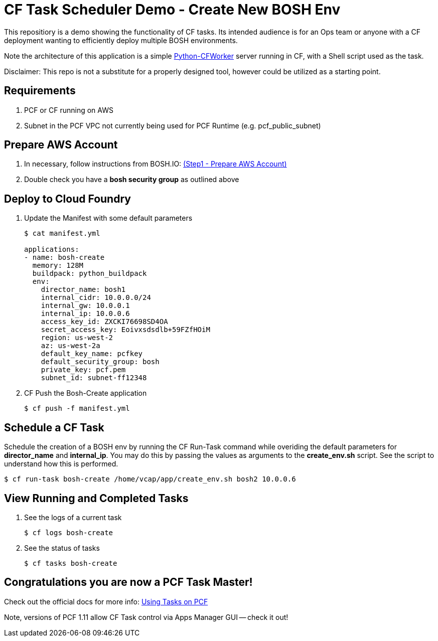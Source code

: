 = CF Task Scheduler Demo - Create New BOSH Env
This repositiory is a demo showing the functionality of CF tasks.  Its intended audience is for an Ops team or anyone with a CF deployment wanting to efficiently deploy multiple BOSH environments.  

Note the architecture of this application is a simple link:https://pypi.python.org/pypi/python-cfworker[Python-CFWorker] server running in CF, with a Shell script used as the task.

Disclaimer: This repo is not a substitute for a properly designed tool, however could be utilized as a starting point.

== Requirements
. PCF or CF running on AWS
. Subnet in the PCF VPC not currently being used for PCF Runtime (e.g. pcf_public_subnet)

== Prepare AWS Account
. In necessary, follow instructions from BOSH.IO: link:https://bosh.io/docs/init-aws.html#prepare-aws[(Step1 - Prepare AWS Account)]
. Double check you have a *bosh security group* as outlined above

== Deploy to Cloud Foundry
. Update the Manifest with some default parameters
+
----
$ cat manifest.yml

applications:
- name: bosh-create
  memory: 128M
  buildpack: python_buildpack
  env:
    director_name: bosh1
    internal_cidr: 10.0.0.0/24
    internal_gw: 10.0.0.1
    internal_ip: 10.0.0.6
    access_key_id: ZXCKI76698SD4OA
    secret_access_key: Eoivxsdsdlb+59FZfHOiM
    region: us-west-2
    az: us-west-2a
    default_key_name: pcfkey
    default_security_group: bosh
    private_key: pcf.pem
    subnet_id: subnet-ff12348
----
. CF Push the Bosh-Create application
+
----
$ cf push -f manifest.yml
----

== Schedule a CF Task
Schedule the creation of a BOSH env by running the CF Run-Task command while overiding the default parameters for *director_name* and *internal_ip*. You may do this by passing the values as arguments to the *create_env.sh* script. See the script to understand how this is performed.
----
$ cf run-task bosh-create /home/vcap/app/create_env.sh bosh2 10.0.0.6
----

== View Running and Completed Tasks
. See the logs of a current task
+
----
$ cf logs bosh-create
----

. See the status of tasks
+
----
$ cf tasks bosh-create
----

== Congratulations you are now a PCF Task Master!

Check out the official docs for more info: link:https://docs.pivotal.io/pivotalcf/1-11/devguide/using-tasks.html[Using Tasks on PCF]

Note, versions of PCF 1.11 allow CF Task control via Apps Manager GUI -- check it out!




